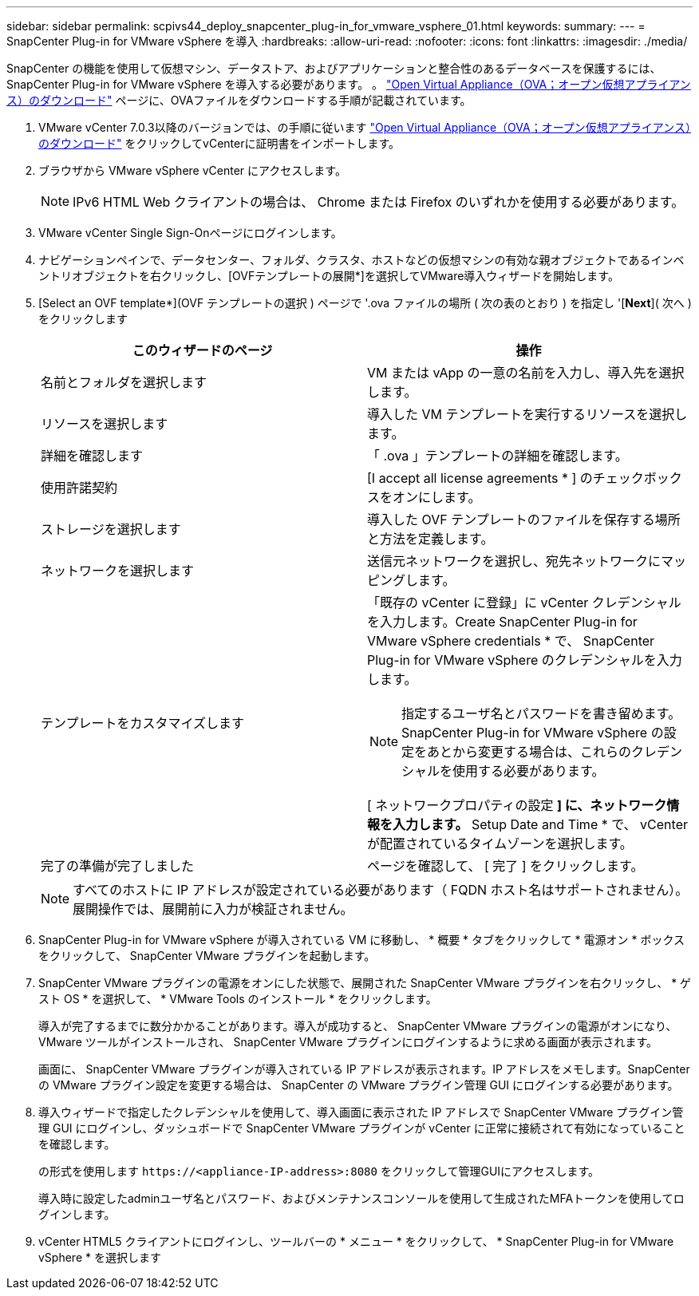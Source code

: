 ---
sidebar: sidebar 
permalink: scpivs44_deploy_snapcenter_plug-in_for_vmware_vsphere_01.html 
keywords:  
summary:  
---
= SnapCenter Plug-in for VMware vSphere を導入
:hardbreaks:
:allow-uri-read: 
:nofooter: 
:icons: font
:linkattrs: 
:imagesdir: ./media/


[role="lead"]
SnapCenter の機能を使用して仮想マシン、データストア、およびアプリケーションと整合性のあるデータベースを保護するには、 SnapCenter Plug-in for VMware vSphere を導入する必要があります。
。 link:scpivs44_download_the_ova_open_virtual_appliance.html["Open Virtual Appliance（OVA；オープン仮想アプライアンス）のダウンロード"^] ページに、OVAファイルをダウンロードする手順が記載されています。

. VMware vCenter 7.0.3以降のバージョンでは、の手順に従います link:scpivs44_download_the_ova_open_virtual_appliance.html["Open Virtual Appliance（OVA；オープン仮想アプライアンス）のダウンロード"^] をクリックしてvCenterに証明書をインポートします。
. ブラウザから VMware vSphere vCenter にアクセスします。
+

NOTE: IPv6 HTML Web クライアントの場合は、 Chrome または Firefox のいずれかを使用する必要があります。

. VMware vCenter Single Sign-Onページにログインします。
. ナビゲーションペインで、データセンター、フォルダ、クラスタ、ホストなどの仮想マシンの有効な親オブジェクトであるインベントリオブジェクトを右クリックし、[OVFテンプレートの展開*]を選択してVMware導入ウィザードを開始します。
. [Select an OVF template*](OVF テンプレートの選択 ) ページで '.ova ファイルの場所 ( 次の表のとおり ) を指定し '[*Next*]( 次へ ) をクリックします
+
|===
| このウィザードのページ | 操作 


| 名前とフォルダを選択します | VM または vApp の一意の名前を入力し、導入先を選択します。 


| リソースを選択します | 導入した VM テンプレートを実行するリソースを選択します。 


| 詳細を確認します | 「 .ova 」テンプレートの詳細を確認します。 


| 使用許諾契約 | [I accept all license agreements * ] のチェックボックスをオンにします。 


| ストレージを選択します | 導入した OVF テンプレートのファイルを保存する場所と方法を定義します。 


| ネットワークを選択します | 送信元ネットワークを選択し、宛先ネットワークにマッピングします。 


| テンプレートをカスタマイズします  a| 
「既存の vCenter に登録」に vCenter クレデンシャルを入力します。Create SnapCenter Plug-in for VMware vSphere credentials * で、 SnapCenter Plug-in for VMware vSphere のクレデンシャルを入力します。


NOTE: 指定するユーザ名とパスワードを書き留めます。SnapCenter Plug-in for VMware vSphere の設定をあとから変更する場合は、これらのクレデンシャルを使用する必要があります。

[ ネットワークプロパティの設定 *] に、ネットワーク情報を入力します。* Setup Date and Time * で、 vCenter が配置されているタイムゾーンを選択します。



| 完了の準備が完了しました | ページを確認して、 [ 完了 ] をクリックします。 
|===
+

NOTE: すべてのホストに IP アドレスが設定されている必要があります（ FQDN ホスト名はサポートされません）。展開操作では、展開前に入力が検証されません。

. SnapCenter Plug-in for VMware vSphere が導入されている VM に移動し、 * 概要 * タブをクリックして * 電源オン * ボックスをクリックして、 SnapCenter VMware プラグインを起動します。
. SnapCenter VMware プラグインの電源をオンにした状態で、展開された SnapCenter VMware プラグインを右クリックし、 * ゲスト OS * を選択して、 * VMware Tools のインストール * をクリックします。
+
導入が完了するまでに数分かかることがあります。導入が成功すると、 SnapCenter VMware プラグインの電源がオンになり、 VMware ツールがインストールされ、 SnapCenter VMware プラグインにログインするように求める画面が表示されます。

+
画面に、 SnapCenter VMware プラグインが導入されている IP アドレスが表示されます。IP アドレスをメモします。SnapCenter の VMware プラグイン設定を変更する場合は、 SnapCenter の VMware プラグイン管理 GUI にログインする必要があります。

. 導入ウィザードで指定したクレデンシャルを使用して、導入画面に表示された IP アドレスで SnapCenter VMware プラグイン管理 GUI にログインし、ダッシュボードで SnapCenter VMware プラグインが vCenter に正常に接続されて有効になっていることを確認します。
+
の形式を使用します `\https://<appliance-IP-address>:8080` をクリックして管理GUIにアクセスします。

+
導入時に設定したadminユーザ名とパスワード、およびメンテナンスコンソールを使用して生成されたMFAトークンを使用してログインします。

. vCenter HTML5 クライアントにログインし、ツールバーの * メニュー * をクリックして、 * SnapCenter Plug-in for VMware vSphere * を選択します

